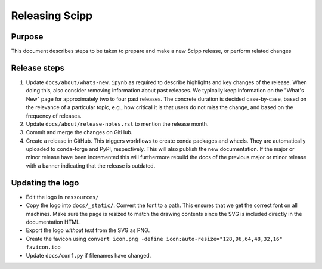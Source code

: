 Releasing Scipp
===============

Purpose
-------

This document describes steps to be taken to prepare and make a new Scipp release, or perform related changes

Release steps
-------------

1. Update ``docs/about/whats-new.ipynb`` as required to describe highlights and key changes of the release.
   When doing this, also consider removing information about past releases.
   We typically keep information on the "What's New" page for approximately two to four past releases.
   The concrete duration is decided case-by-case, based on the relevance of a particular topic, e.g., how critical it is that users do not miss the change, and based on the frequency of releases.

2. Update ``docs/about/release-notes.rst`` to mention the release month.

3. Commit and merge the changes on GitHub.

4. Create a release in GitHub.
   This triggers workflows to create conda packages and wheels.
   They are automatically uploaded to conda-forge and PyPI, respectively.
   This will also publish the new documentation.
   If the major or minor release have been incremented this will furthermore rebuild the docs of the previous major or minor release with a banner indicating that the release is outdated.

Updating the logo
-----------------

- Edit the logo in ``ressources/``
- Copy the logo into ``docs/_static/``.
  Convert the font to a path.
  This ensures that we get the correct font on all machines.
  Make sure the page is resized to match the drawing contents since the SVG is included directly in the documentation HTML.
- Export the logo *without text* from the SVG as PNG.
- Create the favicon using ``convert icon.png -define icon:auto-resize="128,96,64,48,32,16" favicon.ico``
- Update ``docs/conf.py`` if filenames have changed.

